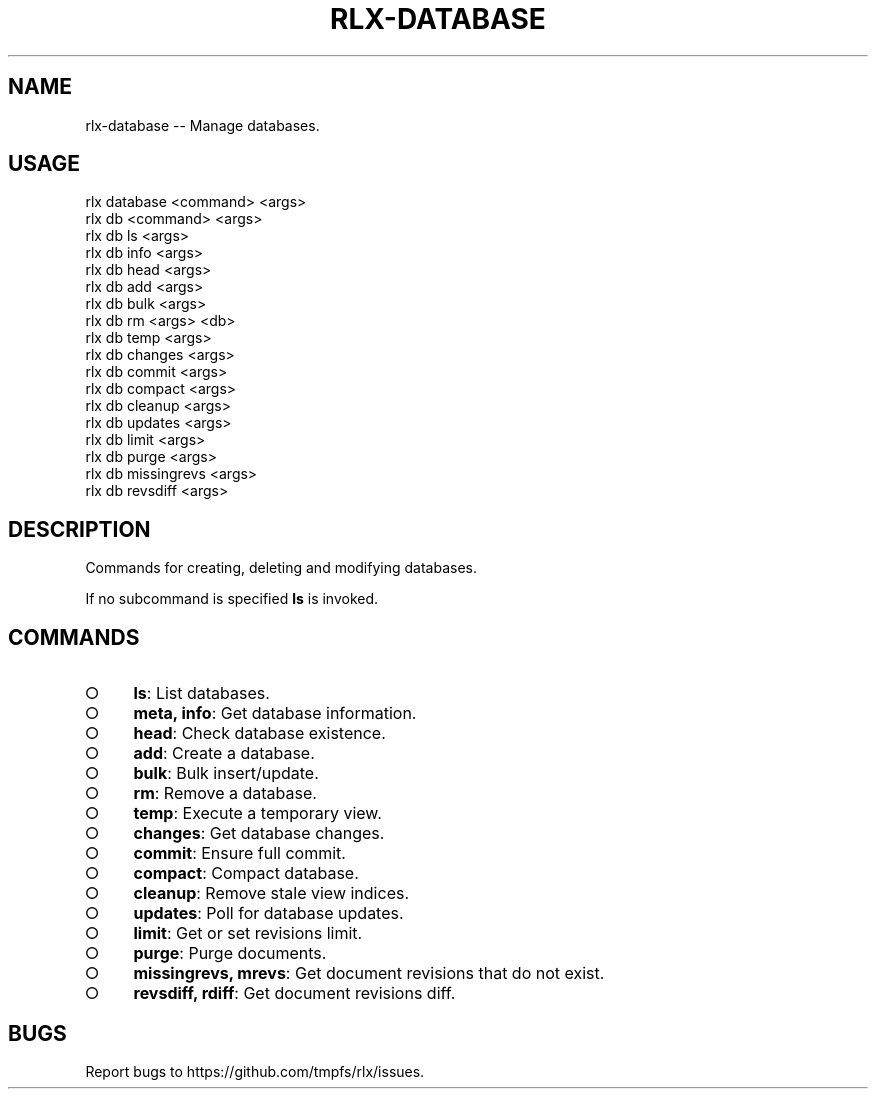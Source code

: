 .TH "RLX-DATABASE" "1" "January 2016" "rlx-database 0.1.423" "User Commands"
.SH "NAME"
rlx-database -- Manage databases.
.SH "USAGE"

.SP
rlx database <command> <args>
.br
rlx db <command> <args> 
.br
rlx db ls <args> 
.br
rlx db info <args> 
.br
rlx db head <args> 
.br
rlx db add <args> 
.br
rlx db bulk <args> 
.br
rlx db rm <args> <db> 
.br
rlx db temp <args> 
.br
rlx db changes <args> 
.br
rlx db commit <args> 
.br
rlx db compact <args> 
.br
rlx db cleanup <args> 
.br
rlx db updates <args> 
.br
rlx db limit <args> 
.br
rlx db purge <args> 
.br
rlx db missingrevs <args> 
.br
rlx db revsdiff <args>
.SH "DESCRIPTION"
.PP
Commands for creating, deleting and modifying databases.
.PP
If no subcommand is specified \fBls\fR is invoked.
.SH "COMMANDS"
.BL
.IP "\[ci]" 4
\fBls\fR: List databases.
.IP "\[ci]" 4
\fBmeta, info\fR: Get database information.
.IP "\[ci]" 4
\fBhead\fR: Check database existence.
.IP "\[ci]" 4
\fBadd\fR: Create a database.
.IP "\[ci]" 4
\fBbulk\fR: Bulk insert/update.
.IP "\[ci]" 4
\fBrm\fR: Remove a database.
.IP "\[ci]" 4
\fBtemp\fR: Execute a temporary view.
.IP "\[ci]" 4
\fBchanges\fR: Get database changes.
.IP "\[ci]" 4
\fBcommit\fR: Ensure full commit.
.IP "\[ci]" 4
\fBcompact\fR: Compact database.
.IP "\[ci]" 4
\fBcleanup\fR: Remove stale view indices.
.IP "\[ci]" 4
\fBupdates\fR: Poll for database updates.
.IP "\[ci]" 4
\fBlimit\fR: Get or set revisions limit.
.IP "\[ci]" 4
\fBpurge\fR: Purge documents.
.IP "\[ci]" 4
\fBmissingrevs, mrevs\fR: Get document revisions that do not exist.
.IP "\[ci]" 4
\fBrevsdiff, rdiff\fR: Get document revisions diff.
.EL
.SH "BUGS"
.PP
Report bugs to https://github.com/tmpfs/rlx/issues.
